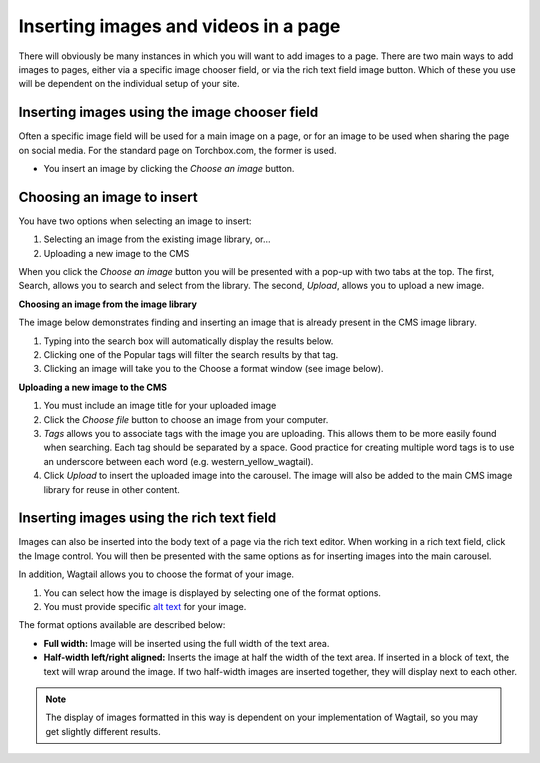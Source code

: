 .. _inserting_images:

Inserting images and videos in a page
~~~~~~~~~~~~~~~~~~~~~~~~~~~~~~~~~~~~~

There will obviously be many instances in which you will want to add images to a page. There are two main ways to add images to pages, either via a specific image chooser field, or via the rich text field image button. Which of these you use will be dependent on the individual setup of your site.

Inserting images using the image chooser field
______________________________________________

Often a specific image field will be used for a main image on a page, or for an image to be used when sharing the page on social media. For the standard page on Torchbox.com, the former is used.

.. image:: ../_static/images/screen14_add_main_image.png

* You insert an image by clicking the *Choose an image* button.

Choosing an image to insert
___________________________

You have two options when selecting an image to insert:

#. Selecting an image from the existing image library, or…
#. Uploading a new image to the CMS

When you click the *Choose an image* button you will be presented with a pop-up with two tabs at the top. The first, Search, allows you to search and select from the library. The second, *Upload*, allows you to upload a new image.

**Choosing an image from the image library**

The image below demonstrates finding and  inserting an image that is already present in the CMS image library.

.. image:: ../_static/images/screen16_selecting_image_from_library.png

#. Typing into the search box will automatically display the results below.
#. Clicking one of the Popular tags will filter the search results by that tag.
#. Clicking an image will take you to the Choose a format window (see image below).

**Uploading a new image to the CMS**

.. image:: ../_static/images/screen17_upload_image.png

#. You must include an image title for your uploaded image
#. Click the *Choose file* button to choose an image from your computer.
#. *Tags* allows you to associate tags with the image you are uploading. This allows them to be more easily found when searching. Each tag should be separated by a space. Good practice for creating multiple word tags is to use an underscore between each word (e.g. western_yellow_wagtail).
#. Click *Upload* to insert the uploaded image into the carousel. The image will also be added to the main CMS image library for reuse in other content.

Inserting images using the rich text field
__________________________________________

Images can also be inserted into the body text of a page via the rich text editor. When working in a rich text field, click the Image control. You will then be presented with the same options as for inserting images into the main carousel.

In addition, Wagtail allows you to choose the format of your image.

.. image:: ../_static/images/screen18_image_format.png

#. You can select how the image is displayed by selecting one of the format options.
#. You must provide specific `alt text <https://developer.mozilla.org/en-US/docs/Learn/HTML/Multimedia_and_embedding/Images_in_HTML#Alternative_text>`_ for your image.

The format options available are described below:

* **Full width:** Image will be inserted using the full width of the text area.
* **Half-width left/right aligned:** Inserts the image at half the width of the text area. If inserted in a block of text, the text will wrap around the image. If two half-width images are inserted together, they will display next to each other.

.. Note::
    The display of images formatted in this way is dependent on your implementation of Wagtail, so you may get slightly different results.
